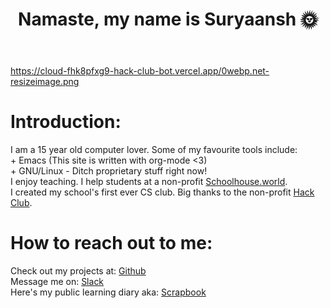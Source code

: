 #+TITLE: Namaste, my name is Suryaansh 🌞
#+INFOJS_OPT: view:t toc:t ltoc:t mouse:underline buttons:0 path:http://thomasf.github.io/solarized-css/org-info.min.js
#+HTML_HEAD: <link rel="stylesheet" type="text/css" href="http://thomasf.github.io/solarized-css/solarized-dark.min.css" />

#+EXPORT_FILE_NAME: index.html

https://cloud-fhk8pfxg9-hack-club-bot.vercel.app/0webp.net-resizeimage.png

* Introduction:
I am a 15 year old computer lover. Some of my favourite tools include: \\
+ Emacs (This site is written with org-mode <3) \\
+ GNU/Linux - Ditch proprietary stuff right now! \\

I enjoy teaching. I help students at a non-profit [[https://schoolhouse.world/tutor/838][Schoolhouse.world]]. \\

I created my school's first ever CS club. Big thanks to the non-profit [[https://apacdirectory.hackclub.com/club/brightqcbyteclub][Hack Club]].\\




* How to reach out to me:
Check out my projects at: [[https://github.com/suryaanshah][Github]] \\
Message me on: [[https://app.slack.com/client/T0266FRGM/C01504DCLVD/user_profile/U02QN9S567M][Slack]] \\
Here's my public learning diary aka: [[https://scrapbook.hackclub.com/SuryaanshChawla-U02QN9S567M][Scrapbook]] \\
